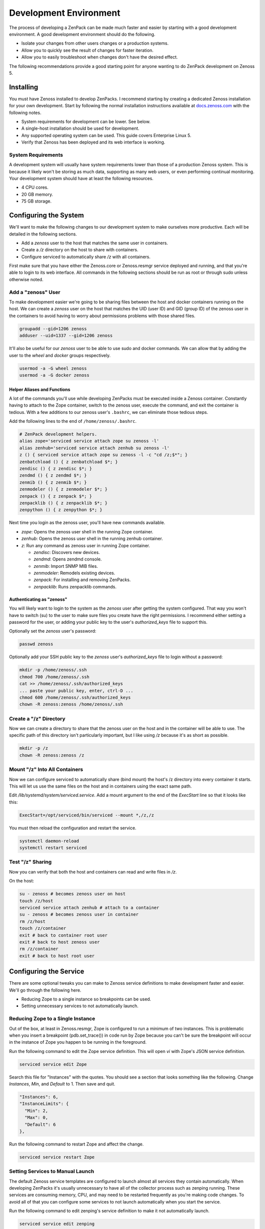 .. _development-environment-2:

#######################
Development Environment
#######################

The process of developing a ZenPack can be made much faster and easier by
starting with a good development environment. A good development environment
should do the following.

- Isolate your changes from other users changes or a production systems.
- Allow you to quickly see the result of changes for faster iteration.
- Allow you to easily troubleshoot when changes don't have the desired effect.

The following recommendations provide a good starting point for anyone wanting
to do ZenPack development on Zenoss 5.


.. _installing-2:

**********
Installing
**********

You must have Zenoss installed to develop ZenPacks. I recommend starting by
creating a dedicated Zenoss installation for your own development. Start by
following the normal installation instructions available at docs.zenoss.com_
with the following notes.

- System requirements for development can be lower. See below.
- A single-host installation should be used for development.
- Any supported operating system can be used. This guide covers Enterprise Linux 5.
- Verify that Zenoss has been deployed and its web interface is working.

.. _docs.zenoss.com: http://docs.zenoss.com/


.. _system-requirements-2:

System Requirements
===================

A development system will usually have system requirements lower than those of a
production Zenoss system. This is because it likely won't be storing as much
data, supporting as many web users, or even performing continual monitoring.
Your development system should have at least the following resources.

- 4 CPU cores.
- 20 GB memory.
- 75 GB storage.


.. _configuring-system-2:

**********************
Configuring the System
**********************

We'll want to make the following changes to our development system to make
ourselves more productive. Each will be detailed in the following sections.

- Add a *zenoss* user to the host that matches the same user in containers.
- Create a */z* directory on the host to share with containers.
- Configure serviced to automatically share */z* with all containers.

First make sure that you have either the Zenoss.core or Zenoss.resmgr service
deployed and running, and that you're able to login to its web interface. All
commands in the following sections should be run as root or through sudo unless
otherwise noted.

Add a "zenoss" User
===================

To make development easier we're going to be sharing files between the host and
docker containers running on the host. We can create a *zenoss* user on the host
that matches the UID (user ID) and GID (group ID) of the zenoss user in the
containers to avoid having to worry about permissions problems with those shared
files.

.. code-block:: bash

    groupadd --gid=1206 zenoss
    adduser --uid=1337 --gid=1206 zenoss

It'll also be useful for our *zenoss* user to be able to use sudo and docker
commands. We can allow that by adding the user to the *wheel* and *docker*
groups respectively.

.. code-block:: bash

    usermod -a -G wheel zenoss
    usermod -a -G docker zenoss

.. _helper-aliases-and-functions-2:

Helper Aliases and Functions
----------------------------

A lot of the commands you'll use while developing ZenPacks must be executed
inside a Zenoss container. Constantly having to attach to the Zope container,
switch to the zenoss user, execute the command, and exit the container is
tedious. With a few additions to our zenoss user's ``.bashrc``, we can eliminate
those tedious steps.

Add the following lines to the end of ``/home/zenoss/.bashrc``.

.. code-block:: bash

    # ZenPack development helpers.
    alias zope='serviced service attach zope su zenoss -l'
    alias zenhub='serviced service attach zenhub su zenoss -l'
    z () { serviced service attach zope su zenoss -l -c "cd /z;$*"; }
    zenbatchload () { z zenbatchload $*; }
    zendisc () { z zendisc $*; }
    zendmd () { z zendmd $*; }
    zenmib () { z zenmib $*; }
    zenmodeler () { z zenmodeler $*; }
    zenpack () { z zenpack $*; }
    zenpacklib () { z zenpacklib $*; }
    zenpython () { z zenpython $*; }

Next time you login as the zenoss user, you'll have new commands available.

- *zope*: Opens the zenoss user shell in the running Zope container.
- *zenhub*: Opens the zenoss user shell in the running zenhub container.
- *z*: Run any command as zenoss user in running Zope container.

  - *zendisc*: Discovers new devices.
  - *zendmd*: Opens zendmd console.
  - *zenmib*: Import SNMP MIB files.
  - *zenmodeler*: Remodels existing devices.
  - *zenpack*: For installing and removing ZenPacks.
  - *zenpacklib*: Runs zenpacklib commands.

Authenticating as "zenoss"
--------------------------

You will likely want to login to the system as the *zenoss* user after getting
the system configured. That way you won't have to switch (su) to the user to
make sure files you create have the right permissions. I recommend either
setting a password for the user, or adding your public key to the user's
*authorized_keys* file to support this.

Optionally set the *zenoss* user's password:

.. code-block:: bash

    passwd zenoss

Optionally add your SSH public key to the *zenoss* user's *authorized_keys* file
to login without a password:

.. code-block:: bash

    mkdir -p /home/zenoss/.ssh
    chmod 700 /home/zenoss/.ssh
    cat >> /home/zenoss/.ssh/authorized_keys
    ... paste your public key, enter, ctrl-D ...
    chmod 600 /home/zenoss/.ssh/authorized_keys
    chown -R zenoss:zenoss /home/zenoss/.ssh

Create a "/z" Directory
=======================

Now we can create a directory to share that the zenoss user on the host and in
the container will be able to use. The specific path of this directory isn't
particularly important, but I like using */z* because it's as short as possible.

.. code-block:: bash

    mkdir -p /z
    chown -R zenoss:zenoss /z

Mount "/z" Into All Containers
==============================

Now we can configure serviced to automatically share (bind mount) the host's /z
directory into every container it starts. This will let us use the same files on
the host and in containers using the exact same path.

Edit */lib/systemd/system/serviced.service*. Add a mount argument to the end of
the *ExecStart* line so that it looks like this:

.. code-block:: bash

    ExecStart=/opt/serviced/bin/serviced --mount *,/z,/z

You must then reload the configuration and restart the service.

.. code-block:: bash

    systemctl daemon-reload
    systemctl restart serviced

Test "/z" Sharing
=================

Now you can verify that both the host and containers can read and write files in
*/z*.

On the host:

.. code-block:: bash

    su - zenoss # becomes zenoss user on host
    touch /z/host
    serviced service attach zenhub # attach to a container
    su - zenoss # becomes zenoss user in container
    rm /z/host
    touch /z/container
    exit # back to container root user
    exit # back to host zenoss user
    rm /z/container
    exit # back to host root user


.. _configuring-zenoss-service-2:

***********************
Configuring the Service
***********************

There are some optional tweaks you can make to Zenoss service definitions to
make development faster and easier. We'll go through the following here.

- Reducing Zope to a single instance so breakpoints can be used.
- Setting unnecessary services to not automatically launch.

Reducing Zope to a Single Instance
==================================

Out of the box, at least in Zenoss.resmgr, Zope is configured to run a minimum
of two instances. This is problematic when you insert a breakpoint
(pdb.set_trace()) in code run by Zope because you can't be sure the breakpoint
will occur in the instance of Zope you happen to be running in the foreground.

Run the following command to edit the Zope service definition. This will open
*vi* with Zope's JSON service definition.

.. code-block:: bash

    serviced service edit Zope

Search this file for "Instances" with the quotes. You should see a section that
looks something like the following. Change *Instances*, *Min*, and *Default* to
1. Then save and quit.

.. code-block:: json

    "Instances": 6,
    "InstanceLimits": {
      "Min": 2,
      "Max": 0,
      "Default": 6
    },

Run the following command to restart Zope and affect the change.

.. code-block:: bash

    serviced service restart Zope

Setting Services to Manual Launch
=================================

The default Zenoss service templates are configured to launch almost all
services they contain automatically. When developing ZenPacks it's usually
unnecessary to have all of the collector process such as zenping running. These
services are consuming memory, CPU, and may need to be restarted frequently as
you're making code changes. To avoid all of that you can configure some services
to not launch automatically when you start the service.

Run the following command to edit zenping's service definition to make it not
automatically launch.

.. code-block:: bash

    serviced service edit zenping

Search this file for "Launch" with the quotes. You should see a section that
looks like the following. Change *auto* to *manual*. Then save and quit.

.. code-block:: json

    "Launch": "auto",

This won't stop zenping if it was already running, but it will prevent it from
starting up next time you start Zenoss.core or Zenoss.resmgr.

Here's the base list of services you should consider setting to the manual
launch mode.

- zencommand
- zenjmx
- zenmail (defaults to manual)
- zenmodeler
- zenperfsnmp
- zenping
- zenpop3 (defaults to manual)
- zenprocess
- zenpython
- zenstatus
- zensyslog
- zentrap

Here are some additional services you'll find on Zenoss.resmgr only that could
be set to manual.

- zenjserver
- zenpropertymonitor
- zenucsevents
- zenvsphere

You may have more or less services on your system depending on what ZenPacks are
installed. The rule of thumb should be that any services under the *Collection*
tree can be set to manual except for *zenhub*, *MetricShipper*,
*collectorredis*, and *zminion*.
